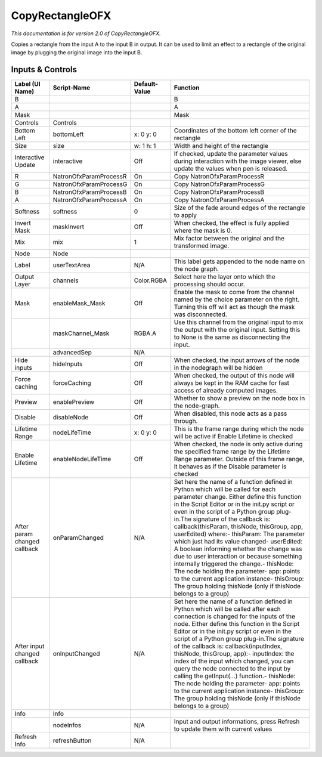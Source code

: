 CopyRectangleOFX
================

*This documentation is for version 2.0 of CopyRectangleOFX.*

Copies a rectangle from the input A to the input B in output. It can be used to limit an effect to a rectangle of the original image by plugging the original image into the input B.

Inputs & Controls
-----------------

+--------------------------------+--------------------------+-----------------+-----------------------------------------------------------------------------------------------------------------------------------------------------------------------------------------------------------------------------------------------------------------------------------------------------------------------------------------------------------------------------------------------------------------------------------------------------------------------------------------------------------------------------------------------------------------------------------------------------------------------------------------------------------------------------------------------------------+
| Label (UI Name)                | Script-Name              | Default-Value   | Function                                                                                                                                                                                                                                                                                                                                                                                                                                                                                                                                                                                                                                                                                                  |
+================================+==========================+=================+===========================================================================================================================================================================================================================================================================================================================================================================================================================================================================================================================================================================================================================================================================================================+
| B                              |                          |                 | B                                                                                                                                                                                                                                                                                                                                                                                                                                                                                                                                                                                                                                                                                                         |
+--------------------------------+--------------------------+-----------------+-----------------------------------------------------------------------------------------------------------------------------------------------------------------------------------------------------------------------------------------------------------------------------------------------------------------------------------------------------------------------------------------------------------------------------------------------------------------------------------------------------------------------------------------------------------------------------------------------------------------------------------------------------------------------------------------------------------+
| A                              |                          |                 | A                                                                                                                                                                                                                                                                                                                                                                                                                                                                                                                                                                                                                                                                                                         |
+--------------------------------+--------------------------+-----------------+-----------------------------------------------------------------------------------------------------------------------------------------------------------------------------------------------------------------------------------------------------------------------------------------------------------------------------------------------------------------------------------------------------------------------------------------------------------------------------------------------------------------------------------------------------------------------------------------------------------------------------------------------------------------------------------------------------------+
| Mask                           |                          |                 | Mask                                                                                                                                                                                                                                                                                                                                                                                                                                                                                                                                                                                                                                                                                                      |
+--------------------------------+--------------------------+-----------------+-----------------------------------------------------------------------------------------------------------------------------------------------------------------------------------------------------------------------------------------------------------------------------------------------------------------------------------------------------------------------------------------------------------------------------------------------------------------------------------------------------------------------------------------------------------------------------------------------------------------------------------------------------------------------------------------------------------+
| Controls                       | Controls                 |                 |                                                                                                                                                                                                                                                                                                                                                                                                                                                                                                                                                                                                                                                                                                           |
+--------------------------------+--------------------------+-----------------+-----------------------------------------------------------------------------------------------------------------------------------------------------------------------------------------------------------------------------------------------------------------------------------------------------------------------------------------------------------------------------------------------------------------------------------------------------------------------------------------------------------------------------------------------------------------------------------------------------------------------------------------------------------------------------------------------------------+
| Bottom Left                    | bottomLeft               | x: 0 y: 0       | Coordinates of the bottom left corner of the rectangle                                                                                                                                                                                                                                                                                                                                                                                                                                                                                                                                                                                                                                                    |
+--------------------------------+--------------------------+-----------------+-----------------------------------------------------------------------------------------------------------------------------------------------------------------------------------------------------------------------------------------------------------------------------------------------------------------------------------------------------------------------------------------------------------------------------------------------------------------------------------------------------------------------------------------------------------------------------------------------------------------------------------------------------------------------------------------------------------+
| Size                           | size                     | w: 1 h: 1       | Width and height of the rectangle                                                                                                                                                                                                                                                                                                                                                                                                                                                                                                                                                                                                                                                                         |
+--------------------------------+--------------------------+-----------------+-----------------------------------------------------------------------------------------------------------------------------------------------------------------------------------------------------------------------------------------------------------------------------------------------------------------------------------------------------------------------------------------------------------------------------------------------------------------------------------------------------------------------------------------------------------------------------------------------------------------------------------------------------------------------------------------------------------+
| Interactive Update             | interactive              | Off             | If checked, update the parameter values during interaction with the image viewer, else update the values when pen is released.                                                                                                                                                                                                                                                                                                                                                                                                                                                                                                                                                                            |
+--------------------------------+--------------------------+-----------------+-----------------------------------------------------------------------------------------------------------------------------------------------------------------------------------------------------------------------------------------------------------------------------------------------------------------------------------------------------------------------------------------------------------------------------------------------------------------------------------------------------------------------------------------------------------------------------------------------------------------------------------------------------------------------------------------------------------+
| R                              | NatronOfxParamProcessR   | On              | Copy NatronOfxParamProcessR                                                                                                                                                                                                                                                                                                                                                                                                                                                                                                                                                                                                                                                                               |
+--------------------------------+--------------------------+-----------------+-----------------------------------------------------------------------------------------------------------------------------------------------------------------------------------------------------------------------------------------------------------------------------------------------------------------------------------------------------------------------------------------------------------------------------------------------------------------------------------------------------------------------------------------------------------------------------------------------------------------------------------------------------------------------------------------------------------+
| G                              | NatronOfxParamProcessG   | On              | Copy NatronOfxParamProcessG                                                                                                                                                                                                                                                                                                                                                                                                                                                                                                                                                                                                                                                                               |
+--------------------------------+--------------------------+-----------------+-----------------------------------------------------------------------------------------------------------------------------------------------------------------------------------------------------------------------------------------------------------------------------------------------------------------------------------------------------------------------------------------------------------------------------------------------------------------------------------------------------------------------------------------------------------------------------------------------------------------------------------------------------------------------------------------------------------+
| B                              | NatronOfxParamProcessB   | On              | Copy NatronOfxParamProcessB                                                                                                                                                                                                                                                                                                                                                                                                                                                                                                                                                                                                                                                                               |
+--------------------------------+--------------------------+-----------------+-----------------------------------------------------------------------------------------------------------------------------------------------------------------------------------------------------------------------------------------------------------------------------------------------------------------------------------------------------------------------------------------------------------------------------------------------------------------------------------------------------------------------------------------------------------------------------------------------------------------------------------------------------------------------------------------------------------+
| A                              | NatronOfxParamProcessA   | On              | Copy NatronOfxParamProcessA                                                                                                                                                                                                                                                                                                                                                                                                                                                                                                                                                                                                                                                                               |
+--------------------------------+--------------------------+-----------------+-----------------------------------------------------------------------------------------------------------------------------------------------------------------------------------------------------------------------------------------------------------------------------------------------------------------------------------------------------------------------------------------------------------------------------------------------------------------------------------------------------------------------------------------------------------------------------------------------------------------------------------------------------------------------------------------------------------+
| Softness                       | softness                 | 0               | Size of the fade around edges of the rectangle to apply                                                                                                                                                                                                                                                                                                                                                                                                                                                                                                                                                                                                                                                   |
+--------------------------------+--------------------------+-----------------+-----------------------------------------------------------------------------------------------------------------------------------------------------------------------------------------------------------------------------------------------------------------------------------------------------------------------------------------------------------------------------------------------------------------------------------------------------------------------------------------------------------------------------------------------------------------------------------------------------------------------------------------------------------------------------------------------------------+
| Invert Mask                    | maskInvert               | Off             | When checked, the effect is fully applied where the mask is 0.                                                                                                                                                                                                                                                                                                                                                                                                                                                                                                                                                                                                                                            |
+--------------------------------+--------------------------+-----------------+-----------------------------------------------------------------------------------------------------------------------------------------------------------------------------------------------------------------------------------------------------------------------------------------------------------------------------------------------------------------------------------------------------------------------------------------------------------------------------------------------------------------------------------------------------------------------------------------------------------------------------------------------------------------------------------------------------------+
| Mix                            | mix                      | 1               | Mix factor between the original and the transformed image.                                                                                                                                                                                                                                                                                                                                                                                                                                                                                                                                                                                                                                                |
+--------------------------------+--------------------------+-----------------+-----------------------------------------------------------------------------------------------------------------------------------------------------------------------------------------------------------------------------------------------------------------------------------------------------------------------------------------------------------------------------------------------------------------------------------------------------------------------------------------------------------------------------------------------------------------------------------------------------------------------------------------------------------------------------------------------------------+
| Node                           | Node                     |                 |                                                                                                                                                                                                                                                                                                                                                                                                                                                                                                                                                                                                                                                                                                           |
+--------------------------------+--------------------------+-----------------+-----------------------------------------------------------------------------------------------------------------------------------------------------------------------------------------------------------------------------------------------------------------------------------------------------------------------------------------------------------------------------------------------------------------------------------------------------------------------------------------------------------------------------------------------------------------------------------------------------------------------------------------------------------------------------------------------------------+
| Label                          | userTextArea             | N/A             | This label gets appended to the node name on the node graph.                                                                                                                                                                                                                                                                                                                                                                                                                                                                                                                                                                                                                                              |
+--------------------------------+--------------------------+-----------------+-----------------------------------------------------------------------------------------------------------------------------------------------------------------------------------------------------------------------------------------------------------------------------------------------------------------------------------------------------------------------------------------------------------------------------------------------------------------------------------------------------------------------------------------------------------------------------------------------------------------------------------------------------------------------------------------------------------+
| Output Layer                   | channels                 | Color.RGBA      | Select here the layer onto which the processing should occur.                                                                                                                                                                                                                                                                                                                                                                                                                                                                                                                                                                                                                                             |
+--------------------------------+--------------------------+-----------------+-----------------------------------------------------------------------------------------------------------------------------------------------------------------------------------------------------------------------------------------------------------------------------------------------------------------------------------------------------------------------------------------------------------------------------------------------------------------------------------------------------------------------------------------------------------------------------------------------------------------------------------------------------------------------------------------------------------+
| Mask                           | enableMask\_Mask         | Off             | Enable the mask to come from the channel named by the choice parameter on the right. Turning this off will act as though the mask was disconnected.                                                                                                                                                                                                                                                                                                                                                                                                                                                                                                                                                       |
+--------------------------------+--------------------------+-----------------+-----------------------------------------------------------------------------------------------------------------------------------------------------------------------------------------------------------------------------------------------------------------------------------------------------------------------------------------------------------------------------------------------------------------------------------------------------------------------------------------------------------------------------------------------------------------------------------------------------------------------------------------------------------------------------------------------------------+
|                                | maskChannel\_Mask        | RGBA.A          | Use this channel from the original input to mix the output with the original input. Setting this to None is the same as disconnecting the input.                                                                                                                                                                                                                                                                                                                                                                                                                                                                                                                                                          |
+--------------------------------+--------------------------+-----------------+-----------------------------------------------------------------------------------------------------------------------------------------------------------------------------------------------------------------------------------------------------------------------------------------------------------------------------------------------------------------------------------------------------------------------------------------------------------------------------------------------------------------------------------------------------------------------------------------------------------------------------------------------------------------------------------------------------------+
|                                | advancedSep              | N/A             |                                                                                                                                                                                                                                                                                                                                                                                                                                                                                                                                                                                                                                                                                                           |
+--------------------------------+--------------------------+-----------------+-----------------------------------------------------------------------------------------------------------------------------------------------------------------------------------------------------------------------------------------------------------------------------------------------------------------------------------------------------------------------------------------------------------------------------------------------------------------------------------------------------------------------------------------------------------------------------------------------------------------------------------------------------------------------------------------------------------+
| Hide inputs                    | hideInputs               | Off             | When checked, the input arrows of the node in the nodegraph will be hidden                                                                                                                                                                                                                                                                                                                                                                                                                                                                                                                                                                                                                                |
+--------------------------------+--------------------------+-----------------+-----------------------------------------------------------------------------------------------------------------------------------------------------------------------------------------------------------------------------------------------------------------------------------------------------------------------------------------------------------------------------------------------------------------------------------------------------------------------------------------------------------------------------------------------------------------------------------------------------------------------------------------------------------------------------------------------------------+
| Force caching                  | forceCaching             | Off             | When checked, the output of this node will always be kept in the RAM cache for fast access of already computed images.                                                                                                                                                                                                                                                                                                                                                                                                                                                                                                                                                                                    |
+--------------------------------+--------------------------+-----------------+-----------------------------------------------------------------------------------------------------------------------------------------------------------------------------------------------------------------------------------------------------------------------------------------------------------------------------------------------------------------------------------------------------------------------------------------------------------------------------------------------------------------------------------------------------------------------------------------------------------------------------------------------------------------------------------------------------------+
| Preview                        | enablePreview            | Off             | Whether to show a preview on the node box in the node-graph.                                                                                                                                                                                                                                                                                                                                                                                                                                                                                                                                                                                                                                              |
+--------------------------------+--------------------------+-----------------+-----------------------------------------------------------------------------------------------------------------------------------------------------------------------------------------------------------------------------------------------------------------------------------------------------------------------------------------------------------------------------------------------------------------------------------------------------------------------------------------------------------------------------------------------------------------------------------------------------------------------------------------------------------------------------------------------------------+
| Disable                        | disableNode              | Off             | When disabled, this node acts as a pass through.                                                                                                                                                                                                                                                                                                                                                                                                                                                                                                                                                                                                                                                          |
+--------------------------------+--------------------------+-----------------+-----------------------------------------------------------------------------------------------------------------------------------------------------------------------------------------------------------------------------------------------------------------------------------------------------------------------------------------------------------------------------------------------------------------------------------------------------------------------------------------------------------------------------------------------------------------------------------------------------------------------------------------------------------------------------------------------------------+
| Lifetime Range                 | nodeLifeTime             | x: 0 y: 0       | This is the frame range during which the node will be active if Enable Lifetime is checked                                                                                                                                                                                                                                                                                                                                                                                                                                                                                                                                                                                                                |
+--------------------------------+--------------------------+-----------------+-----------------------------------------------------------------------------------------------------------------------------------------------------------------------------------------------------------------------------------------------------------------------------------------------------------------------------------------------------------------------------------------------------------------------------------------------------------------------------------------------------------------------------------------------------------------------------------------------------------------------------------------------------------------------------------------------------------+
| Enable Lifetime                | enableNodeLifeTime       | Off             | When checked, the node is only active during the specified frame range by the Lifetime Range parameter. Outside of this frame range, it behaves as if the Disable parameter is checked                                                                                                                                                                                                                                                                                                                                                                                                                                                                                                                    |
+--------------------------------+--------------------------+-----------------+-----------------------------------------------------------------------------------------------------------------------------------------------------------------------------------------------------------------------------------------------------------------------------------------------------------------------------------------------------------------------------------------------------------------------------------------------------------------------------------------------------------------------------------------------------------------------------------------------------------------------------------------------------------------------------------------------------------+
| After param changed callback   | onParamChanged           | N/A             | Set here the name of a function defined in Python which will be called for each parameter change. Either define this function in the Script Editor or in the init.py script or even in the script of a Python group plug-in.The signature of the callback is: callback(thisParam, thisNode, thisGroup, app, userEdited) where:- thisParam: The parameter which just had its value changed- userEdited: A boolean informing whether the change was due to user interaction or because something internally triggered the change.- thisNode: The node holding the parameter- app: points to the current application instance- thisGroup: The group holding thisNode (only if thisNode belongs to a group)   |
+--------------------------------+--------------------------+-----------------+-----------------------------------------------------------------------------------------------------------------------------------------------------------------------------------------------------------------------------------------------------------------------------------------------------------------------------------------------------------------------------------------------------------------------------------------------------------------------------------------------------------------------------------------------------------------------------------------------------------------------------------------------------------------------------------------------------------+
| After input changed callback   | onInputChanged           | N/A             | Set here the name of a function defined in Python which will be called after each connection is changed for the inputs of the node. Either define this function in the Script Editor or in the init.py script or even in the script of a Python group plug-in.The signature of the callback is: callback(inputIndex, thisNode, thisGroup, app):- inputIndex: the index of the input which changed, you can query the node connected to the input by calling the getInput(...) function.- thisNode: The node holding the parameter- app: points to the current application instance- thisGroup: The group holding thisNode (only if thisNode belongs to a group)                                           |
+--------------------------------+--------------------------+-----------------+-----------------------------------------------------------------------------------------------------------------------------------------------------------------------------------------------------------------------------------------------------------------------------------------------------------------------------------------------------------------------------------------------------------------------------------------------------------------------------------------------------------------------------------------------------------------------------------------------------------------------------------------------------------------------------------------------------------+
| Info                           | Info                     |                 |                                                                                                                                                                                                                                                                                                                                                                                                                                                                                                                                                                                                                                                                                                           |
+--------------------------------+--------------------------+-----------------+-----------------------------------------------------------------------------------------------------------------------------------------------------------------------------------------------------------------------------------------------------------------------------------------------------------------------------------------------------------------------------------------------------------------------------------------------------------------------------------------------------------------------------------------------------------------------------------------------------------------------------------------------------------------------------------------------------------+
|                                | nodeInfos                | N/A             | Input and output informations, press Refresh to update them with current values                                                                                                                                                                                                                                                                                                                                                                                                                                                                                                                                                                                                                           |
+--------------------------------+--------------------------+-----------------+-----------------------------------------------------------------------------------------------------------------------------------------------------------------------------------------------------------------------------------------------------------------------------------------------------------------------------------------------------------------------------------------------------------------------------------------------------------------------------------------------------------------------------------------------------------------------------------------------------------------------------------------------------------------------------------------------------------+
| Refresh Info                   | refreshButton            | N/A             |                                                                                                                                                                                                                                                                                                                                                                                                                                                                                                                                                                                                                                                                                                           |
+--------------------------------+--------------------------+-----------------+-----------------------------------------------------------------------------------------------------------------------------------------------------------------------------------------------------------------------------------------------------------------------------------------------------------------------------------------------------------------------------------------------------------------------------------------------------------------------------------------------------------------------------------------------------------------------------------------------------------------------------------------------------------------------------------------------------------+
